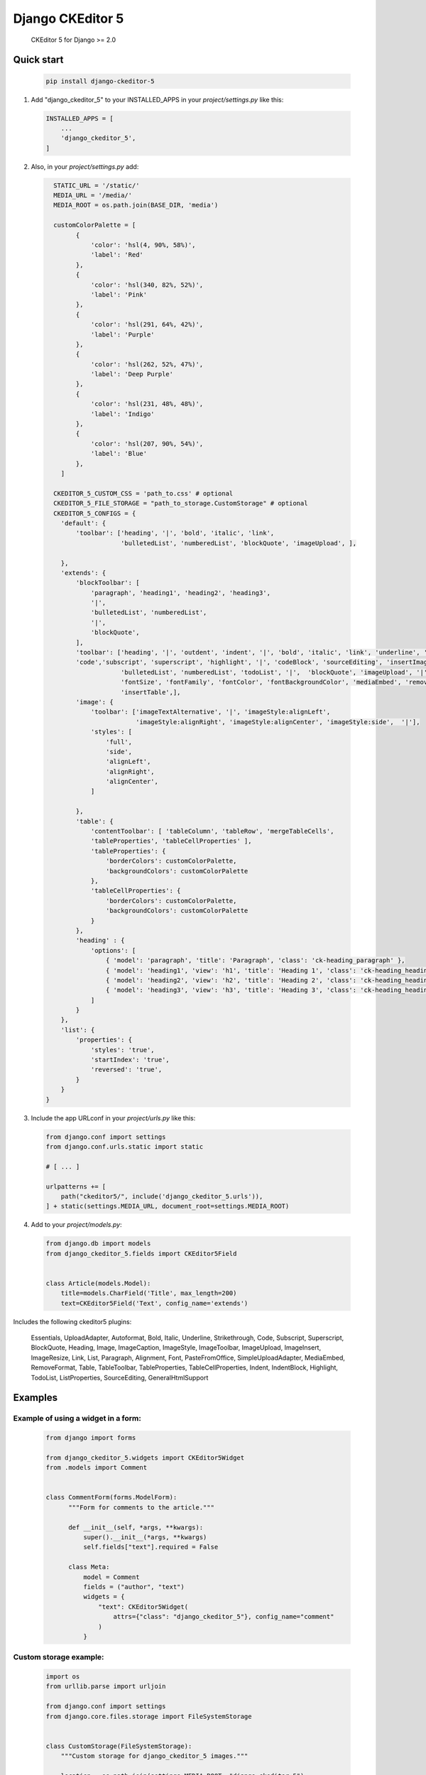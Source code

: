 Django CKEditor 5 
==================

   CKEditor 5 for Django >= 2.0

Quick start
-----------

 .. code-block:: bash
 
        pip install django-ckeditor-5

1. Add "django_ckeditor_5" to your INSTALLED_APPS in your `project/settings.py` like this:

 .. code-block:: python

        INSTALLED_APPS = [
            ...
            'django_ckeditor_5',
        ]


2. Also, in your `project/settings.py` add:

  .. code-block:: python

      STATIC_URL = '/static/'
      MEDIA_URL = '/media/'
      MEDIA_ROOT = os.path.join(BASE_DIR, 'media')

      customColorPalette = [
            {
                'color': 'hsl(4, 90%, 58%)',
                'label': 'Red'
            },
            {
                'color': 'hsl(340, 82%, 52%)',
                'label': 'Pink'
            },
            {
                'color': 'hsl(291, 64%, 42%)',
                'label': 'Purple'
            },
            {
                'color': 'hsl(262, 52%, 47%)',
                'label': 'Deep Purple'
            },
            {
                'color': 'hsl(231, 48%, 48%)',
                'label': 'Indigo'
            },
            {
                'color': 'hsl(207, 90%, 54%)',
                'label': 'Blue'
            },
        ]

      CKEDITOR_5_CUSTOM_CSS = 'path_to.css' # optional
      CKEDITOR_5_FILE_STORAGE = "path_to_storage.CustomStorage" # optional
      CKEDITOR_5_CONFIGS = { 
        'default': {
            'toolbar': ['heading', '|', 'bold', 'italic', 'link',
                        'bulletedList', 'numberedList', 'blockQuote', 'imageUpload', ],
    
        },
        'extends': {
            'blockToolbar': [
                'paragraph', 'heading1', 'heading2', 'heading3',
                '|',
                'bulletedList', 'numberedList',
                '|',
                'blockQuote',
            ],
            'toolbar': ['heading', '|', 'outdent', 'indent', '|', 'bold', 'italic', 'link', 'underline', 'strikethrough',
            'code','subscript', 'superscript', 'highlight', '|', 'codeBlock', 'sourceEditing', 'insertImage',
                        'bulletedList', 'numberedList', 'todoList', '|',  'blockQuote', 'imageUpload', '|',
                        'fontSize', 'fontFamily', 'fontColor', 'fontBackgroundColor', 'mediaEmbed', 'removeFormat',
                        'insertTable',],
            'image': {
                'toolbar': ['imageTextAlternative', '|', 'imageStyle:alignLeft',
                            'imageStyle:alignRight', 'imageStyle:alignCenter', 'imageStyle:side',  '|'],
                'styles': [
                    'full',
                    'side',
                    'alignLeft',
                    'alignRight',
                    'alignCenter',
                ]
    
            },
            'table': {
                'contentToolbar': [ 'tableColumn', 'tableRow', 'mergeTableCells',
                'tableProperties', 'tableCellProperties' ],
                'tableProperties': {
                    'borderColors': customColorPalette,
                    'backgroundColors': customColorPalette
                },
                'tableCellProperties': {
                    'borderColors': customColorPalette,
                    'backgroundColors': customColorPalette
                }
            },
            'heading' : {
                'options': [
                    { 'model': 'paragraph', 'title': 'Paragraph', 'class': 'ck-heading_paragraph' },
                    { 'model': 'heading1', 'view': 'h1', 'title': 'Heading 1', 'class': 'ck-heading_heading1' },
                    { 'model': 'heading2', 'view': 'h2', 'title': 'Heading 2', 'class': 'ck-heading_heading2' },
                    { 'model': 'heading3', 'view': 'h3', 'title': 'Heading 3', 'class': 'ck-heading_heading3' }
                ]
            }
        },
        'list': {
            'properties': {
                'styles': 'true',
                'startIndex': 'true',
                'reversed': 'true',
            }
        }
    }


3. Include the app URLconf in your `project/urls.py` like this:
 
  .. code-block:: python

       from django.conf import settings
       from django.conf.urls.static import static
       
       # [ ... ]
       
       urlpatterns += [ 
           path("ckeditor5/", include('django_ckeditor_5.urls')),
       ] + static(settings.MEDIA_URL, document_root=settings.MEDIA_ROOT)
    
    
4. Add to your `project/models.py`:

  .. code-block:: python


        from django.db import models
        from django_ckeditor_5.fields import CKEditor5Field
        
        
        class Article(models.Model):
            title=models.CharField('Title', max_length=200)
            text=CKEditor5Field('Text', config_name='extends')
            

Includes the following ckeditor5 plugins:

            Essentials,
            UploadAdapter,
            Autoformat,
            Bold,
            Italic,
            Underline,
            Strikethrough, Code, Subscript, Superscript,
            BlockQuote,
            Heading,
            Image,
            ImageCaption,
            ImageStyle,
            ImageToolbar,
            ImageUpload,
            ImageInsert,
            ImageResize,
            Link,
            List,
            Paragraph,
            Alignment,
            Font,
            PasteFromOffice,
            SimpleUploadAdapter,
            MediaEmbed,
            RemoveFormat,
            Table, TableToolbar,
            TableProperties, TableCellProperties,
            Indent, IndentBlock,
            Highlight,
            TodoList,
            ListProperties,
            SourceEditing,
            GeneralHtmlSupport

Examples
-----------

Example of using a widget in a form:
^^^^^^^^^^^^^^^^^^^^^^^^^^^^^^^^^^^^
  .. code-block:: python

      from django import forms

      from django_ckeditor_5.widgets import CKEditor5Widget
      from .models import Comment


      class CommentForm(forms.ModelForm):
            """Form for comments to the article."""

            def __init__(self, *args, **kwargs):
                super().__init__(*args, **kwargs)
                self.fields["text"].required = False

            class Meta:
                model = Comment
                fields = ("author", "text")
                widgets = {
                    "text": CKEditor5Widget(
                        attrs={"class": "django_ckeditor_5"}, config_name="comment"
                    )
                }


Custom storage example:
^^^^^^^^^^^^^^^^^^^^^^^
  .. code-block:: python

      import os
      from urllib.parse import urljoin

      from django.conf import settings
      from django.core.files.storage import FileSystemStorage


      class CustomStorage(FileSystemStorage):
          """Custom storage for django_ckeditor_5 images."""

          location = os.path.join(settings.MEDIA_ROOT, "django_ckeditor_5")
          base_url = urljoin(settings.MEDIA_URL, "django_ckeditor_5/")

Installing from GitHub:
^^^^^^^^^^^^^^^^^^^^^^^
  .. code-block:: bash

    cd your_root_project
    git clone https://github.com/hvlads/django-ckeditor-5.git
    cd django-ckeditor-5
    yarn install
    yarn run prod
    cd your_root_project
    python manage.py collectstatic
    
Example Sharing content styles between front-end and back-end:
^^^^^^^^^^^^^^^^^^^^^^^^^^^^^^^^^^^^^^^^^^^^^^^^^^^^^^^^^^^^^^
To apply ckeditor5 styling outside of the editor, download content.styles.css from the official ckeditor5 docs and include it as a styleshet within your HTML template. You will need to add the ck-content class to the container of your content for the styles to be applied.
`<https://ckeditor.com/docs/ckeditor5/latest/installation/advanced/content-styles.html#sharing-content-styles-between-frontend-and-backend>`_

.. code-block:: html

   <link rel="stylesheet" href="path/to/assets/content-styles.css" type="text/css">
   ...
   <div class="ck-content">
   <p>ckeditor content</p>
   </div>
